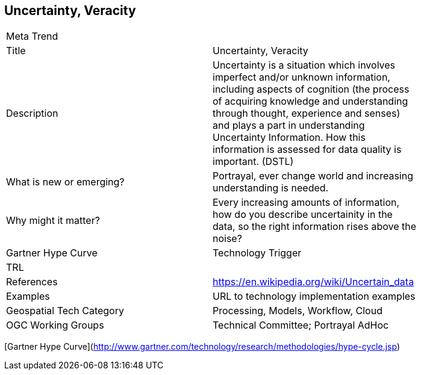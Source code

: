 //////
comment
//////

<<<

== Uncertainty, Veracity

<<<

[width="80%"]
|=======================
|Meta Trend	|
|Title | Uncertainty, Veracity
|Description | Uncertainty is a situation which involves imperfect and/or unknown information, including aspects of cognition (the process of acquiring knowledge and understanding through thought, experience and senses) and plays a part in understanding Uncertainty Information. How this information is assessed for data quality is important. (DSTL)
| What is new or emerging?	| Portrayal, ever change world and increasing understanding is needed.
| Why might it matter? | Every increasing amounts of information, how do you describe uncertainity in the data, so the right information rises above the noise?
| Gartner Hype Curve | Technology Trigger
| TRL |
|References | https://en.wikipedia.org/wiki/Uncertain_data
|Examples | URL to technology implementation examples
|Geospatial Tech Category 	| Processing, Models, Workflow, Cloud
|OGC Working Groups | Technical Committee;  Portrayal AdHoc
|=======================

[Gartner Hype Curve](http://www.gartner.com/technology/research/methodologies/hype-cycle.jsp)
